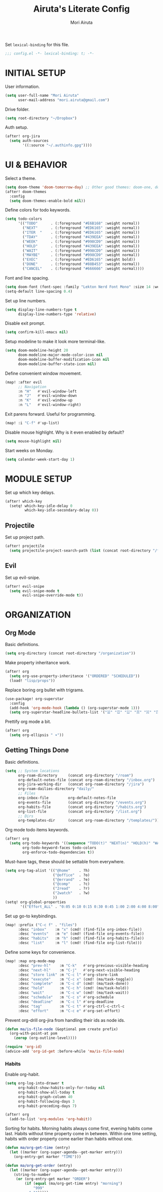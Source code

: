 #+TITLE: Airuta's Literate Config
#+AUTHOR: Mori Airuta
#+STARTUP: overview num

Set =lexical-binding= for this file.
#+begin_src emacs-lisp
;;; config.el -*- lexical-binding: t; -*-
#+end_src

* INITIAL SETUP

User information.
#+begin_src emacs-lisp
(setq user-full-name "Mori Airuta"
      user-mail-address "mori.airuta@gmail.com")
#+end_src

Drive folder.
#+begin_src emacs-lisp
(setq root-directory "~/Dropbox")
#+end_src

Auth setup.
#+begin_src emacs-lisp
(after! org-jira
  (setq auth-sources
        '((:source "~/.authinfo.gpg"))))
#+end_src

* UI & BEHAVIOR

Select a theme.
#+begin_src emacs-lisp
(setq doom-theme 'doom-tomorrow-day) ;; Other good themes: doom-one, doom-vibrant.
(after! doom-themes
  :config
  (setq doom-themes-enable-bold nil))
#+end_src

Define colors for todo keywords.
#+begin_src emacs-lisp
(setq todo-colors
      '(("TODO"      . (:foreground "#E6B168" :weight normal))
        ("NEXT"      . (:foreground "#ED6165" :weight normal))
        ("ITER  "    . (:foreground "#ED6165" :weight normal))
        ("TDAY"      . (:foreground "#439EEA" :weight normal))
        ("WEEK"      . (:foreground "#998CD9" :weight normal))
        ("HOLD"      . (:foreground "#439EEA" :weight normal))
        ("WAIT"      . (:foreground "#998CD9" :weight normal))
        ("MAYBE"     . (:foreground "#998CD9" :weight normal))
        ("EXEC"      . (:foreground "#ED6165" :weight bold))
        ("DONE"      . (:foreground "#88B453" :weight normal))
        ("CANCEL"    . (:foreground "#666666" :weight normal))))
#+end_src

Font and line spacing.
#+begin_src emacs-lisp
(setq doom-font (font-spec :family "Lekton Nerd Font Mono" :size 14 :weight 'normal))
(setq-default line-spacing 0.4)
#+end_src

Set up line numbers.
#+begin_src emacs-lisp
(setq display-line-numbers-type t
      display-line-numbers-type 'relative)
#+end_src

Disable exit prompt.
#+begin_src emacs-lisp
(setq confirm-kill-emacs nil)
#+end_src

Setup modeline to make it look more terminal-like.
#+begin_src emacs-lisp
(setq doom-modeline-height 20
      doom-modeline-major-mode-color-icon nil
      doom-modeline-buffer-modification-icon nil
      doom-modeline-buffer-state-icon nil)
#+end_src

Define convenient window movement.
#+begin_src emacs-lisp
(map! :after evil
      ;; Navigation
      :n "H"   #'evil-window-left
      :n "J"   #'evil-window-down
      :n "K"   #'evil-window-up
      :n "L"   #'evil-window-right)
#+end_src

Exit parens forward. Useful for programming.
#+begin_src emacs-lisp
(map! :i "C-f" #'up-list)
#+end_src

Disable mouse highlight. Why is it even enabled by default?
#+begin_src emacs-lisp
(setq mouse-highlight nil)
#+end_src

Start weeks on Monday.
#+begin_src emacs-lisp
(setq calendar-week-start-day 1)
#+end_src

* MODULE SETUP

Set up which key delays.
#+begin_src emacs-lisp
(after! which-key
  (setq! which-key-idle-delay 0
         which-key-idle-secondary-delay 0))
#+end_src

** Projectile

Set up project path.
#+begin_src emacs-lisp
(after! projectile
  (setq projectile-project-search-path (list (concat root-directory "/forge"))))
#+end_src

** Evil

Set up evil-snipe.
#+begin_src emacs-lisp
(after! evil-snipe
  (setq evil-snipe-mode t
        evil-snipe-override-mode t))
#+end_src

* ORGANIZATION
** Org Mode

Basic definitions.
#+begin_src emacs-lisp
(setq org-directory (concat root-directory "/organization"))
#+end_src

Make property inheritance work.
#+begin_src emacs-lisp
(after! org
  (setq org-use-property-inheritance '("ORDERED" "SCHEDULED"))
  (load! "lisp/props"))
#+end_src

Replace boring org bullet with trigrams.
#+begin_src emacs-lisp
(use-package! org-superstar
  :config
  (add-hook 'org-mode-hook (lambda () (org-superstar-mode 1)))
  (setq org-superstar-headline-bullets-list '("☱" "☲" "☳" "☴" "☵" "☶" "☷")))
#+end_src

Prettify org mode a bit.
#+begin_src emacs-lisp
(after! org
  (setq org-ellipsis " ▾"))
#+end_src

** Getting Things Done

Basic definitions.
#+begin_src emacs-lisp
(setq ;; System locations
      org-roam-directory     (concat org-directory "/roam")
      org-default-notes-file (concat org-roam-directory "/inbox.org")
      org-jira-working-dir   (concat org-roam-directory "/jira")
      org-roam-dailies-directory "daily/"
      ;; Files
      org-inbox-file         org-default-notes-file
      org-events-file        (concat org-directory "/events.org")
      org-habits-file        (concat org-directory "/habits.org")
      org-list-file          (concat org-directory "/list.org")
      ;; Dirs
      org-templates-dir      (concat org-roam-directory "/templates/"))
#+end_src

Org mode todo items keywords.
#+begin_src emacs-lisp
(after! org
  (setq org-todo-keywords '((sequence "TODO(t)" "NEXT(n)" "HOLD(h)" "WAIT(w)" "MAYBE(m)" "EXEC(x)" "|" "DONE(d)" "CANCEL(c)"))
        org-todo-keyword-faces todo-colors
        org-enforce-todo-dependencies t))
#+end_src

Must-have tags, these should be settable from everywhere.
#+begin_src emacs-lisp
(setq org-tag-alist '(("@home"    . ?h)
                      ("@office"  . ?o)
                      ("@errand"  . ?e)
                      ("@comp"    . ?c)
                      ("2read"    . ?r)
                      ("2watch"   . ?w)
                      ))
(setq! org-global-properties
       '(("Effort_ALL" . "0:05 0:10 0:15 0:30 0:45 1:00 2:00 4:00 8:00")))
#+end_src

Set up go-to keybindings.
#+begin_src emacs-lisp
(map! :prefix ("C-c f" . "files")
      :desc "inbox"    :m "x" (cmd! (find-file org-inbox-file))
      :desc "events"   :m "e" (cmd! (find-file org-events-file))
      :desc "habits"   :m "h" (cmd! (find-file org-habits-file))
      :desc "list"     :m "l" (cmd! (find-file org-list-file)))
#+end_src

Define some keys for convenience.
#+begin_src emacs-lisp
(map! :map org-mode-map
      :desc "prev-hl"    :m "C-k"   #'org-previous-visible-heading
      :desc "next-hl"    :m "C-j"   #'org-next-visible-heading
      :desc "store link" :m "C-c l" #'org-store-link
      :desc "execute"    :m "C-c x" (cmd! (ma/task-toggle))
      :desc "complete"   :m "C-c d" (cmd! (ma/task-done))
      :desc "hold"       :m "C-c h" (cmd! (ma/task-hold))
      :desc "wait"       :m "C-c w" (cmd! (ma/task-wait))
      :desc "schedule"   :m "C-c s" #'org-schedule
      :desc "deadline"   :m "C-c l" #'org-deadline
      :desc "tag"        :m "C-c t" #'org-ctrl-c-ctrl-c
      :desc "effort"     :m "C-c e" #'org-set-effort)
#+end_src

Prevent org-drill org-jira from handling their ids as node ids.
#+begin_src emacs-lisp
(defun ma/is-file-node (&optional pom create prefix)
  (org-with-point-at pom
    (zerop (org-outline-level))))

(require 'org-id)
(advice-add 'org-id-get :before-while 'ma/is-file-node)
#+end_src

*** Habits

Enable org-habit.
#+begin_src emacs-lisp
(setq org-log-into-drawer t
      org-habit-show-habits-only-for-today nil
      org-habit-show-all-today t
      org-habit-graph-column 40
      org-habit-following-days 3
      org-habit-preceding-days 7)

(after! org
  (add-to-list 'org-modules 'org-habit))
#+end_src

Sorting for habits. Morning habits always come first, evening habits come last. Habits
without time property come in between. Within one time setting, habits with order property
come earlier than habits without one.
#+begin_src emacs-lisp
(defun ma/org-get-time (entry)
  (let ((marker (org-super-agenda--get-marker entry)))
    (org-entry-get marker "TIME")))

(defun ma/org-get-order (entry)
  (let ((marker (org-super-agenda--get-marker entry)))
    (string-to-number
     (or (org-entry-get marker "ORDER")
         (if (equal (ma/org-get-time entry) "morning")
             "999"
           "-1")))))

(defun ma/org-agenda-sort-habits (a b)
  "Sort habits first by user priority, then by schedule+deadline+consistency."
  (let ((ha (get-text-property 1 'org-habit-p a))
        (hb (get-text-property 1 'org-habit-p b)))
    (when (and ha hb)
      (let ((ta (ma/org-get-time a))
            (tb (ma/org-get-time b)))
        (cond ((equal ta tb) (ma/cmp-by-order a b))
              ((equal ta "morning") -1)
              ((equal tb "evening") -1)
              (t +1))))))

(defun ma/cmp-by-order (a b)
  (let ((oa (ma/org-get-order a))
        (ob (ma/org-get-order b)))
    (cond ((> oa ob) +1)
          ((< oa ob) -1)
          ((= oa ob) (ma/cmp-by-priority a b)))))

(defun ma/cmp-by-priority (a b)
  (let ((pa (org-get-priority a))
        (pb (org-get-priority b)))
    (cond ((> pa pb) +1)
          ((< pa pb) -1)
          ((= pa pb) (org-cmp-values a b 'priority)))))

(after! org
  (setq org-agenda-cmp-user-defined 'ma/org-agenda-sort-habits
        org-agenda-sorting-strategy '((agenda time-up user-defined-up habit-down)
                                      (todo priority-down category-keep)
                                      (tags priority-down category-keep)
                                      (search category-keep))))
#+end_src

*** Drill

Set up org-drill.
#+begin_src emacs-lisp
(use-package! org-drill
  :after org
  :config
  (setq org-drill-hide-item-headings-p t
        org-drill-scope 'agenda))
#+end_src

*** Jira

Basic JIRA configuration.
#+begin_src emacs-lisp
(use-package! org-jira
  :config
  (setq jiralib-url "https://jira.north.io")
  (setq org-jira-default-jql "assignee = currentUser() and resolution = unresolved and project = DEV ORDER BY\n  priority DESC, created ASC"))
#+end_src

Main functionaliy: get issues and refile them into roam.
#+begin_src emacs-lisp
(defun org-jira--get-project-buffer (Issue)
  (with-slots (issue-id headline filename) Issue
    (let* ((org-roam-directory org-jira-working-dir)
           (issue-s (replace-regexp-in-string "-" "." issue-id))
           (title (format "issue.%s.%s" issue-s headline))
           (node (org-roam-node-create :title title))
           (base-name (org-roam-node-slug node))
           (file-name (concat base-name ".org"))
           (issue-template
            `(("i" "issue" plain "%?"
               :target (file+head ,file-name ,(ma/read-template "issue"))
               :immediate-finish t
               :unnarrowed t))))
      (oset Issue filename base-name) ; what an ugly hack!
      (org-roam-capture- :node node :templates issue-template)
      (org-roam-with-file (concat org-roam-directory "/" file-name) t
        (current-buffer))
    )))

(defun org-jira--render-issues-from-issue-list (Issues)
  (when (eq 0 (->> Issues (cl-remove-if-not #'org-jira-sdk-isa-issue?) length))
    (setq Issues (org-jira-sdk-create-issues-from-data-list Issues)))
  (setq Issues (cl-remove-if-not #'org-jira-sdk-isa-issue? Issues))
  (org-jira-log (format "About to render %d issues." (length Issues)))
  (mapc 'org-jira--render-issue Issues)
  (org-save-all-org-buffers)
  (org-roam-db-sync)
  (ma/refresh-agenda-files))
#+end_src

**** Keybindings

Redefine org-jira keybindings under C-c j prefix.
#+begin_src emacs-lisp
(map! :prefix ("C-c j" . "jira")
      :desc "refresh" :n "/" #'org-jira-get-issues)
#+end_src

*** Roam

Basic setup.
#+begin_src emacs-lisp
(after! org
  (setq +org-roam-open-buffer-on-find-file nil)) ;; Disable roam buffer when opening a new roam file
#+end_src

Helpers.
#+begin_src emacs-lisp
(defun ma/org-roam-node-category (node)
  (let ((props (org-roam-node-properties node)))
    (alist-get "CATEGORY" props nil nil #'equal)))

(defun ma/org-roam-filter-by-categories (categories)
  (lambda (node)
    (member (ma/org-roam-node-category node) categories)))

(defun ma/org-roam-list-files-by-categories (categories)
  (-distinct
   (mapcar #'org-roam-node-file
           (seq-filter
            (ma/org-roam-filter-by-categories categories)
            (org-roam-node-list)))))
#+end_src

Find file with category.
#+begin_src emacs-lisp
(defun ma/org-roam-find-by-category (category)
  (org-roam-node-find
   nil
   nil
   (lambda (node) (equal (ma/org-roam-node-category node) category))))
#+end_src

Find file with name.
#+begin_src emacs-lisp
(defun ma/org-roam-find-from-this (category)
  (let ((current-name (->> (org-roam-node-at-point)
                           org-roam-node-file
                           file-name-sans-extension)))
    (org-roam-node-find
     nil
     nil
     (lambda (node)
       (and (equal (ma/org-roam-node-category node) category)
            (s-starts-with-p current-name (org-roam-node-file node)))))))
#+end_src

Refresh agenda files after a node with a tracker tag is created.
#+begin_src emacs-lisp
(defun ma/refresh-agenda-hook ()
  (when (org-roam-capture-p)
    (unless org-note-abort
      (when-let* ((id (org-roam-capture--get :id))
                  (node (org-roam-node-from-id id))
                  (category (ma/org-roam-node-category node)))
        (when (member category ma/org-roam-agenda-categories)
          (push (org-roam-node-file node) org-agenda-files))))))

(add-hook 'org-capture-after-finalize-hook #'ma/refresh-agenda-hook)
#+end_src

Immediate insertion.
#+begin_src emacs-lisp
(defun org-roam-node-insert-immediate (arg &rest args)
  (interactive "P")
  (let ((args (cons arg args))
        (org-roam-capture-templates (list (append (car org-roam-capture-templates)
                                                  '(:immediate-finish t)))))
    (apply #'org-roam-node-insert args)))

(map! :map org-mode-map
      :desc "insert" :g "C-c n I" #'org-roam-node-insert-immediate)
#+end_src

**** Capture

Helper function to read contents of a node template from file.
#+begin_src emacs-lisp
(defun ma/read-template (category)
  "Return the contents of FILENAME."
  (with-temp-buffer
    (insert-file-contents (concat org-templates-dir "/" category ".org"))
    (buffer-string)))
#+end_src

Capture with category.
#+begin_src emacs-lisp
(defun ma/org-roam-capture (key category entry target &key jump)
  (let ((template (list key category 'entry
                        entry
                        :target target
                        :unnarrowed t
                        :jump-to-captured jump)))
    (org-roam-capture
     nil
     key
     :filter-fn (lambda (node) (equal (ma/org-roam-node-category node) category))
     :templates (list template))
    ))
#+end_src

Resource captures.
#+begin_src emacs-lisp
(defun ma/org-roam-capture-resource (key category &key jump)
  (ma/org-roam-capture
   key
   category
   "* TODO %?"
   (list 'file+head
         (format "%s.${slug}.org" category)
         (ma/read-template category))
   :jump jump))
#+end_src

Addendum note captures need special treatment.
#+begin_src emacs-lisp
(defun ma/org-roam-capture-addendum (key category file-format &key jump)
  (let* ((head (ma/read-template category))
         (target (list 'file+head file-format head))
         (template (list key category 'plain "%?" :target target :unnarrowed t)))
    (org-roam-capture-
     :keys key
     :node (org-roam-node-create)
     :templates (list template)
     :props (list :default-time (current-time)
                  :immediate-finish nil
                  :jump-to-captured jump))))
#+end_src

Daily captures need special treatment.
#+begin_src emacs-lisp
(cl-defun ma/org-roam-capture-daily-to-heading (key category entry file-format heading &key jump finish plain goto)
  (let* ((org-roam-directory (expand-file-name org-roam-dailies-directory org-roam-directory))
         (head (ma/read-template category))
         (target (list 'file+head+olp file-format head (list heading)))
         (template (list key category
                         (if plain 'plain 'entry)
                         entry
                         :target target
                         :unnarrowed t)))
    (org-roam-capture-
     :goto (when goto '(4))
     :node (org-roam-node-create)
     :templates (list template)
     :props (list :prepend t
                  :override-default-time (current-time)
                  :immediate-finish finish
                  :jump-to-captured jump))
  (when goto (run-hooks 'org-roam-dailies-find-file-hook))))

(cl-defun ma/org-roam-capture-daily (entry heading &key jump finish plain goto)
  (ma/org-roam-capture-daily-to-heading "d" "daily"
                                        entry "%<%Y>/%<%m>/%<%Y.%m.%d>.org" heading
                                        :jump jump
                                        :finish finish
                                        :plain plain
                                        :goto goto))
#+end_src

Inbox capture.
#+begin_src emacs-lisp
(defun ma/capture-inbox ()
  (interactive)
  (let ((inbox-template
         '("x" "inbox" entry
           "* %?"
           :target (file+head "inbox.org" "#+TITLE: Inbox")
           :kill-buffer t
           :unnarrowed t)
         ))
  (org-roam-capture- :node (org-roam-node-create)
                     :templates (list inbox-template))))
#+end_src

**** Dendroam

Basic setup.
#+begin_src emacs-lisp
(use-package! dendroam
  :after org-roam)

(setq org-roam-node-display-template "${hierarchy}:${title}")
#+end_src

Fix dendroam.
#+begin_src emacs-lisp
(setq org-roam-slug-trim-chars '(;; Combining Diacritical Marks https://www.unicode.org/charts/PDF/U0300.pdf
                                   768 ; U+0300 COMBINING GRAVE ACCENT
                                   769 ; U+0301 COMBINING ACUTE ACCENT
                                   770 ; U+0302 COMBINING CIRCUMFLEX ACCENT
                                   771 ; U+0303 COMBINING TILDE
                                   772 ; U+0304 COMBINING MACRON
                                   774 ; U+0306 COMBINING BREVE
                                   775 ; U+0307 COMBINING DOT ABOVE
                                   776 ; U+0308 COMBINING DIAERESIS
                                   777 ; U+0309 COMBINING HOOK ABOVE
                                   778 ; U+030A COMBINING RING ABOVE
                                   780 ; U+030C COMBINING CARON
                                   795 ; U+031B COMBINING HORN
                                   803 ; U+0323 COMBINING DOT BELOW
                                   804 ; U+0324 COMBINING DIAERESIS BELOW
                                   805 ; U+0325 COMBINING RING BELOW
                                   807 ; U+0327 COMBINING CEDILLA
                                   813 ; U+032D COMBINING CIRCUMFLEX ACCENT BELOW
                                   814 ; U+032E COMBINING BREVE BELOW
                                   816 ; U+0330 COMBINING TILDE BELOW
                                   817 ; U+0331 COMBINING MACRON BELOW
                                   ))
#+end_src

**** Keybindings

Set up C-c n keybindings.
#+begin_src emacs-lisp
(map! :prefix ("C-c n" . "notes")
      :desc "refresh" :g "/" #'org-roam-db-sync
      :desc "toggle"  :g "t" #'org-roam-buffer-toggle
      :desc "find"    :g "f" #'org-roam-node-find
      :desc "insert"  :g "i" #'org-roam-node-insert
      :desc "capture" :g "c" #'org-roam-capture)
#+end_src

Set up C-c c capture keybindings.
#+begin_src emacs-lisp
(map! :prefix ("C-c c" . "capture")
      :desc "inbox"   :g "x" #'ma/capture-inbox
      :desc "article" :g "a" (cmd! (ma/org-roam-capture-resource "a" "article" :jump t))
      :desc "goal"    :g "g" (cmd! (ma/org-roam-capture-resource "g" "goal"    :jump t))
      :desc "book"    :g "b" (cmd! (ma/org-roam-capture-resource "b" "book"    :jump t))
      :desc "course"  :g "c" (cmd! (ma/org-roam-capture-resource "c" "course"  :jump t))
      :desc "video"   :g "v" (cmd! (ma/org-roam-capture-resource "v" "video"   :jump t))
      :desc "quote"   :g "q" (cmd! (ma/org-roam-capture-resource "q" "quote"   :jump nil))
      :desc "project" :g "p" (cmd! (ma/org-roam-capture-resource "p" "project" :jump t))
      :desc "zettel"  :g "z" (cmd! (ma/org-roam-capture-resource "z" "zettel"  :jump t)))

(map! :map org-mode-map
      :prefix ("C-c c" . "capture")
      :desc "note"    :g "n" (cmd! (ma/org-roam-capture-addendum "n" "note" "${current-file}.note.%<%Y.%m.%d>.org" :jump t))
      :desc "meeting" :g "m" (cmd! (ma/org-roam-capture-addendum "m" "meeting" "${current-file}.meeting.%<%Y.%m.%d>.org" :jump t))
      :desc "scratch" :g "s" (cmd! (ma/org-roam-capture-addendum "s" "scratch" "scratch.%<%Y.%m.%d.%M%S%3N>.org" :jump t)))

(map! :prefix ("C-c c" . "capture")
      :desc "daily"   :g "d" (cmd! (ma/org-roam-capture-daily "%H:%M : %?" "Journal")))
#+end_src

Set up C-c f find node keybindings.
#+begin_src emacs-lisp
(map! :prefix "C-c f"
      :desc "daily"   :m "d" (cmd! (ma/org-roam-find-by-category "daily"))
      :desc "today"   :m "t" (cmd! (ma/org-roam-capture-daily "" "Journal" :jump t :plain t :goto t))
      :desc "article" :m "a" (cmd! (ma/org-roam-find-by-category "article"))
      :desc "book"    :m "b" (cmd! (ma/org-roam-find-by-category "book"))
      :desc "book"    :m "v" (cmd! (ma/org-roam-find-by-category "video"))
      :desc "goal"    :m "g" (cmd! (ma/org-roam-find-by-category "goal"))
      :desc "quote"   :m "q" (cmd! (ma/org-roam-find-by-category "quote"))
      :desc "course"  :m "c" (cmd! (ma/org-roam-find-by-category "course"))
      :desc "zettel"  :m "z" (cmd! (ma/org-roam-find-by-category "zettel"))
      :desc "scratch" :m "s" (cmd! (ma/org-roam-find-by-category "scratch"))
      :desc "issues"  :m "i" (cmd! (ma/org-roam-find-by-category "issue"))
      :desc "notes"   :m "n" (cmd! (ma/org-roam-find-from-this "note"))
      :desc "meeting" :m "m" (cmd! (ma/org-roam-find-from-this "meeting"))
      :desc "project" :m "p" (cmd! (ma/org-roam-find-by-category "project")))
#+end_src

*** Agenda

Set up org-agenda.
#+begin_src emacs-lisp
(defvar ma/org-roam-agenda-categories
  '("goal" "book" "course" "project" "note" "daily" "scratch" "video"))

(defun ma/refresh-agenda-files ()
  (interactive)
  (setq org-agenda-files
        (append
         (list org-habits-file org-events-file org-list-file)
         (ma/org-roam-list-files-by-categories ma/org-roam-agenda-categories))))

(after! org
  (ma/refresh-agenda-files)
  (setq org-agenda-start-day nil ; Today
        org-agenda-span 'day     ; Only one day in overview
        org-agenda-dim-blocked-tasks 'dimmed
        org-agenda-start-with-log-mode t
        org-agenda-time-grid `((daily today)
                               ,(mapcar (lambda (time) (* 100 time)) (number-sequence 0 24))
                               ""
                               "~~~~~~~~~~~~~~~~~~~~~~~~~~~~~~~~~~~~~~~~~~~~~~")))
#+end_src

Because agenda API is so poor, i need to switch to task org file every time I want
to do anything complicated. This macro helps me automate the process.
#+begin_src emacs-lisp
(defmacro agenda-cmd! (&rest body)
  (declare (doc-string 1) (pure t) (side-effect-free t))
  `(lambda (&rest _)
     (interactive)
     (let* ((marker (or (org-get-at-bol 'org-marker) (org-agenda-error)))
            (pos (marker-position marker))
            (buffer (marker-buffer marker)))
       (org-with-remote-undo buffer
         (with-current-buffer buffer
           (goto-char pos)
           ,@body)))
     (org-agenda-redo)
     (org-save-all-org-buffers)))
#+end_src

**** Views

Show hierarchical tasks with an indent.
#+begin_src emacs-lisp
(defun ma/get-task-prefix (level)
  "Returns task prefix for sue in hierarchical agenda."
  (let ((level (- (org-outline-level) (+ 1 level))))
    (if (> level 0)
        (format "%s-"
                (make-string (- (* 2 level) 1)
                             ?\s))
      "")))
#+end_src

Skip locked tasks in agenda.
#+begin_src emacs-lisp
(defun ma/skip-if-blocked ()
  (let ((next-headline (save-excursion
                         (or (outline-next-heading) (point-max)))))
    (if (org-entry-blocked-p) next-headline)))
#+end_src

Get org-roam title for the agenda item.
#+begin_src emacs-lisp
(defun ma/get-keyword-key-value (kwd)
  (let ((data (cadr kwd)))
    (list (plist-get data :key)
          (plist-get data :value))))

(defun ma/org-current-buffer-get-title ()
  (nth 1
       (assoc
        "TITLE"
        (org-element-map
            (org-element-parse-buffer 'greater-element)
            '(keyword)
          #'ma/get-keyword-key-value))))

(defun ma/org-file-get-title (file)
  (with-current-buffer (find-file-noselect file)
    (ma/org-current-buffer-get-title)))

(defun ma/agenda-title (item)
  (when-let ((marker (org-super-agenda--get-marker item)))
    (->> marker marker-buffer buffer-name ma/org-file-get-title)))
#+end_src

***** Dashboard view

#+begin_src emacs-lisp
(defun ma/get-habit-time-prefix ()
  (let ((time (org-entry-get (point) "TIME")))
    (cond ((equal time "morning") "M")
          ((equal time "evening") "E")
          (t " "))))

(defun ma/org-clock-sum ()
  (let ((time (* 60 (org-clock-sum-current-item))))
    (if (not (zerop time))
        (format-seconds "%02h:%02m" time)
      "     ")))

(setq ma/agenda-dashboard-view
      '("a" "Dashboard"
        ( ;; A list of sections
         (agenda "" ((org-agenda-overriding-header "")
                     (org-agenda-prefix-format "   %-20c :   %05e    :   %(ma/org-clock-sum)  %(ma/get-habit-time-prefix) ")
                     (org-agenda-time-grid nil)
                     (org-super-agenda-groups
                      '((:name "Closed"
                         :log closed
                         :order 1)
                        (:name "Habits"
                         :habit t
                         :order 3)
                        (:name "Today"
                         :and (:todo "NEXT"
                               :scheduled today)
                         :order 2)
                        (:discard (:anything t))
                        ))))
         (alltodo "" ((org-agenda-overriding-header "")
                      (org-agenda-prefix-format "   %-20c :   %05e    :     %5t  ")
                      (org-agenda-time-grid nil)
                      (org-agenda-skip-function 'ma/skip-if-blocked)
                      (org-super-agenda-groups
                       '((:discard (:scheduled future))
                         (:discard (:habit t))
                         (:name "Executing"
                          :todo "EXEC"
                          :order 1)
                         (:name "Tasks"
                          :and (:todo "NEXT"
                                :category "task")
                          :order 2)
                         (:name "Learning"
                          :and (:todo "NEXT"
                                :category ("book" "course" "article" "video"))
                          :order 3)
                         (:name "Working"
                          :and (:todo "NEXT"
                                :category ("project" "issue"))
                          :order 3)
                         (:name "On hold"
                          :todo "HOLD"
                          :order 5)
                         (:name "Waiting"
                          :todo "WAIT"
                          :order 6)
                         (:discard (:anything t))
                         ))))
         )))
#+end_src

***** Tasks view

#+begin_src emacs-lisp
(setq ma/agenda-tasks-view
      '("t" "Tasks view"
        ( ;; A list of sections
         (alltodo "" ((org-agenda-overriding-header "")
                      (org-agenda-prefix-format "   %-20c :   %05e    :     %5t  %(ma/get-task-prefix 1) ")
                      (org-agenda-time-grid nil)
                      (org-super-agenda-groups
                       '((:discard (:file-path "issue\\."))
                         (:discard (:file-path "project\\."))
                         (:discard (:todo "MAYBE"))
                         (:name "Tasks"
                          :category "task"
                          :order 1)
                         (:discard (:anything t))
                         )))))))
#+end_src

***** Projects view

#+begin_src emacs-lisp
(defun ma/agenda-project-name (item)
  (when-let ((title (ma/agenda-title item)))
    (concat "Project: " title)))

(setq ma/agenda-projects-view
      '("p" "Projects view"
        ( ;; A list of sections
         (alltodo "" ((org-agenda-overriding-header "")
                      (org-agenda-prefix-format "   %-20c :    %5t  %(ma/get-task-prefix 1) ")
                      (org-agenda-time-grid nil)
                      (org-super-agenda-groups
                       '((:discard (:not (:category "project")))
                         (:name "Project tasks"
                          :auto-map ma/agenda-project-name
                          :order 1)
                         (:discard (:anything t))
                         )))))))
#+end_src

***** Goals view

#+begin_src emacs-lisp
(defun ma/agenda-goal-name (item)
  (when-let ((title (ma/agenda-title item)))
    (concat "Goal: " title)))

(setq ma/agenda-goals-view
      '("g" "Goals view"
        ( ;; A list of sections
         (alltodo "" ((org-agenda-overriding-header "")
                      (org-agenda-breadcrumbs-separator "")
                      (org-agenda-prefix-format "   %-20b :    %5t  %(ma/get-task-prefix 1) ")
                      (org-agenda-time-grid nil)
                      (org-super-agenda-groups
                       '((:discard (:not (:category "goal")))
                         (:name "Goals and steps"
                          :auto-map ma/agenda-goal-name
                          :order 1)
                         (:discard (:anything t))
                         )))))))
#+end_src

***** Issues view

#+begin_src emacs-lisp
(defun ma/agenda-issue-name (item)
  (when-let ((title (ma/agenda-title item)))
    (concat "Issue: " title)))

(setq ma/agenda-issues-view
      '("i" "Issues view"
        ( ;; A list of sections
         (alltodo "" ((org-agenda-overriding-header "")
                      (org-agenda-prefix-format "   %-20c :   %05e    :     %5t  %(ma/get-task-prefix 1) ")
                      (org-agenda-time-grid nil)
                      (org-super-agenda-groups
                       '((:discard (:not (:file-path "issue\\.")))
                         (:name "Issue tasks"
                          :auto-map ma/agenda-issue-name
                          :order 1)
                         (:discard (:anything t))
                         )))))))
#+end_src

***** Incubators view

#+begin_src emacs-lisp
(setq ma/agenda-incubators-view
      '("u" "Incubators"
        ( ;; A list of sections
         (alltodo "" ((org-agenda-overriding-header "")
                      (org-agenda-prefix-format "   %-20c :     %5t  ")
                      (org-agenda-time-grid nil)
                      (org-super-agenda-groups
                       '((:discard (:not (:todo "MAYBE")))
                         (:auto-tags t
                          :order 1)
                         (:discard (:anything t))
                         )))))))
#+end_src

***** Learning view

#+begin_src emacs-lisp
(setq ma/agenda-learning-view
      '("l" "Learning view"
        ( ;; A list of sections
         (alltodo "" ((org-agenda-overriding-header "Daily Goals")
                      (org-agenda-prefix-format "   %-20c :      %5t ")
                      (org-agenda-skip-function 'ma/skip-if-blocked)
                      (org-agenda-time-grid nil)
                      (org-super-agenda-groups
                       '((:discard (:not (:category ("article" "book" "course"))))
                         (:name "Today"
                          :todo ("TDAY" "NEXT" "EXEC")
                          :order 2)
                         (:discard (:anything t))
                         ))))
         (alltodo "" ((org-agenda-overriding-header "Weekly Goals")
                      (org-agenda-prefix-format "   %-20c :      %5t  ")
                      (org-agenda-time-grid nil)
                      (org-super-agenda-groups
                       '((:discard (:not (:category ("article" "book" "course"))))
                         (:discard (:todo ("DONE" "TODO")))
                         (:name "Learning"
                          :auto-map ma/agenda-title
                          :order 1)
                         (:discard (:anything t))
                         )))))))
#+end_src

***** Videos view

#+begin_src emacs-lisp
(setq ma/agenda-videos-view
      '("v" "Videos view"
        ( ;; A list of sections
         (alltodo "" ((org-agenda-overriding-header "Weekly Goals")
                      (org-agenda-prefix-format "   %-20c :    %5t  %(ma/get-task-prefix 0) ")
                      (org-agenda-time-grid nil)
                      (org-super-agenda-groups
                       '((:discard (:not (:category ("video"))))
                         (:name "Videos"
                          :auto-map ma/agenda-title
                          :order 1)
                         (:discard (:anything t))
                         )))))))
#+end_src

***** Notes view

#+begin_src emacs-lisp
(setq ma/agenda-notes-view
      '("n" "Notes view"
        ( ;; A list of sections
         (alltodo "" ((org-agenda-overriding-header "")
                      (org-agenda-prefix-format "   %-20c :     %5t  ")
                      (org-agenda-time-grid nil)
                      (org-super-agenda-groups
                       '((:discard (:tag ("2read" "2watch")))
                         (:name "Notes"
                          :and (:todo "TODO"
                                :category ("note" "scratch"))
                          :order 2)
                         (:discard (:anything t))
                         )))))))
#+end_src

***** Wish views

#+begin_src emacs-lisp
(setq ma/agenda-wish-shopping-view
      '("ww" "Shopping"
        ( ;; A list of sections
         (alltodo "" ((org-agenda-overriding-header "Shopping")
                      (org-agenda-prefix-format "   %-20c :     %5t  ")
                      (org-agenda-time-grid nil)
                      (org-super-agenda-groups
                       '((:discard (:not (:category "list")))
                         (:auto-parent t
                          :order 1)
                         (:discard (:anything t))
                         )))))))

(setq ma/agenda-wish-articles-view
      '("wa" "Articles"
        ( ;; A list of sections
         (alltodo "" ((org-agenda-overriding-header "Articles")
                      (org-agenda-prefix-format "   %-20c :     %5t  ")
                      (org-agenda-time-grid nil)
                      (org-super-agenda-groups
                       '((:discard (:not (:tag "article")))
                         (:auto-tags t
                          :order 1)
                         (:discard (:anything t))
                         )))))))

(setq ma/agenda-wish-books-view
      '("wb" "Books"
        ( ;; A list of sections
         (alltodo "" ((org-agenda-overriding-header "Books")
                      (org-agenda-prefix-format "   %-20c :     %5t  ")
                      (org-agenda-time-grid nil)
                      (org-super-agenda-groups
                       '((:discard (:not (:tag "book")))
                         (:auto-tags t
                          :order 1)
                         (:discard (:anything t))
                         )))))))

(setq ma/agenda-wish-courses-view
      '("wc" "Courses"
        ( ;; A list of sections
         (alltodo "" ((org-agenda-overriding-header "Courses")
                      (org-agenda-prefix-format "   %-20c :     %5t  ")
                      (org-agenda-time-grid nil)
                      (org-super-agenda-groups
                       '((:discard (:not (:tag "course")))
                         (:auto-tags t
                          :order 1)
                         (:discard (:anything t))
                         )))))))
#+end_src

***** Daily grid view

#+begin_src emacs-lisp
(setq ma/agenda-daily-view
      '("d" "Daily view"
        ( ;; A list of sections
         (agenda "" ((org-agenda-overriding-header "")
                     (org-agenda-prefix-format "   %5t  ")
                     (org-super-agenda-groups
                      '((:discard (:habit t))
                        (:name "Today"
                         :time-grid t
                         :date today
                         :order 1)
                        (:discard (:anything t))
                        )))))))
#+end_src

**** Super agenda

#+begin_src emacs-lisp
(use-package! org-super-agenda
  :after org-agenda
  :init
  (setq org-agenda-custom-commands
        (list ma/agenda-dashboard-view
              ma/agenda-tasks-view
              ma/agenda-projects-view
              ma/agenda-goals-view
              ma/agenda-issues-view
              ma/agenda-incubators-view
              ma/agenda-learning-view
              ma/agenda-videos-view
              ma/agenda-notes-view
              ma/agenda-wish-shopping-view
              ma/agenda-wish-articles-view
              ma/agenda-wish-books-view
              ma/agenda-wish-courses-view
              ma/agenda-daily-view
              ))
  :config
  (org-super-agenda-mode t))
#+end_src

**** Keybindings

Set up keybindings.
#+begin_src emacs-lisp
(map! :after evil-org-agenda
      :map (org-agenda-mode-map evil-org-agenda-mode-map org-super-agenda-header-map)
      :desc "prev"     :g "k"     #'org-agenda-previous-line
      :desc "next"     :g "j"     #'org-agenda-next-line)

(map! :after org-agenda
      :map org-agenda-mode-map
      ;; Entry manipulation
      :prefix "C-c"
      :desc "complete" :g "d" (agenda-cmd! (ma/task-done))
      :desc "hold"     :g "h" (agenda-cmd! (ma/task-hold))
      :desc "wait"     :g "w" (agenda-cmd! (ma/task-wait))
      :desc "execute"  :g "x" (agenda-cmd! (ma/task-toggle))
      :desc "schedule" :g "s" (agenda-cmd! (org-schedule nil))
      :desc "deadline" :g "l" (agenda-cmd! (org-deadline nil))
      :desc "tag"      :g "t" (agenda-cmd! (org-ctrl-c-ctrl-c))
      :desc "effort"   :g "e" (agenda-cmd! (org-set-effort))
      ;; Filtering
      :prefix ("C-c a f" . "filter")
      :desc "by tag"    :m "t" #'org-agenda-filter-by-tag
      :desc "by effort" :m "e" #'org-agenda-filter-by-effort)

(map! :prefix ("C-c a" . "agenda")
      :desc "refresh"    :g "/"   #'ma/refresh-agenda-files
      :desc "agenda"     :g "a"   (cmd! (org-agenda nil "a"))
      :desc "tasks"      :g "t"   (cmd! (org-agenda nil "t"))
      :desc "incubators" :g "u"   (cmd! (org-agenda nil "u"))
      :desc "goals"      :g "g"   (cmd! (org-agenda nil "g"))
      :desc "projects"   :g "p"   (cmd! (org-agenda nil "p"))
      :desc "issues"     :g "i"   (cmd! (org-agenda nil "i"))
      :desc "videos"     :g "v"   (cmd! (org-agenda nil "v"))
      :desc "learning"   :g "l"   (cmd! (org-agenda nil "l"))
      :desc "notes"      :g "n"   (cmd! (org-agenda nil "n"))
      :desc "daily"      :g "d"   (cmd! (org-agenda nil "d"))
      :prefix ("C-c a w" . "wishes")
      :desc "shopping"   :g "w"   (cmd! (org-agenda nil "ww"))
      :desc "articles"   :g "a"   (cmd! (org-agenda nil "wa"))
      :desc "books"      :g "b"   (cmd! (org-agenda nil "wb"))
      :desc "courses"    :g "c"   (cmd! (org-agenda nil "wc"))
      )
#+end_src

*** Refiling

Set up general refiling parameters.
#+begin_src emacs-lisp
(setq org-refile-use-outline-path 'file
      org-outline-path-complete-in-steps nil
      org-refile-allow-creating-parent-nodes 'confirm)
#+end_src

General refiling function provides a better interface than out-of-the-box org-refile.
#+begin_src emacs-lisp
(defun ma/refile (target heading &optional arg default-buffer msg)
  "Refile entries with top-level PARENT under the (exact) HEADING in FILE."
  (let* ((position
          (if heading
              (with-current-buffer (find-file-noselect target)
                (or (org-find-exact-headline-in-buffer heading)
                    (org-end-of-subtree t t)))))
         (rfloc `(,heading ,target nil ,position))
         (org-after-refile-insert-hook #'save-buffer))
    (org-refile arg default-buffer rfloc msg)))
#+end_src

Interactive refile to file.
#+begin_src emacs-lisp
(defun ma/refile-to-file (file state &optional follow)
  (interactive)
  (org-todo state)
  (org-entry-put (point) "ORDERED" "t")
  (ma/refile file nil)
  (when follow
    (org-refile-goto-last-stored)))
#+end_src

Refile a task to today's daily note.
#+begin_src emacs-lisp
(defun ma/refile-task (&optional state follow)
  (interactive)
  (let ((org-refile-keep nil) ;; Set this to t to keep the original
        (org-after-refile-insert-hook #'save-buffer)
        today-file
        pos)
    (save-window-excursion
      (ma/org-roam-capture-daily "%?" "Tasks" :goto t)
      (setq today-file (buffer-file-name))
      (setq pos (point)))
    ;; Only refile if the target file is different than the current file
    (unless (equal (file-truename today-file)
                   (file-truename (buffer-file-name)))
      (org-todo state)
      (org-entry-put (point) "ORDERED" "t")
      (org-refile nil nil (list "Tasks" today-file nil pos))
      (when follow
        (org-refile-goto-last-stored)))))
#+end_src

Refile to habits file. This functions adds formating to make an item into a habit.
#+begin_src emacs-lisp
(defun ma/refile-to-habits ()
  "Move the current subtree from processing to a habits."
  (interactive)
  (org-todo "TODO")
  (org-insert-property-drawer)
  (org-entry-put (point) "STYLE" "habit")
  (org-entry-put (point) "LAST_REPEAT" nil)
  (let* ((date (org-read-date))
         (min (read-number "Do the habit no often than this many days: " 1))
         (max (read-number "Do the habit at least once in this many days: " 1))
         (repeat-str
          (if (>= min max)
              (format ".+%dd" min)
              (format ".+%dd/%dd"))))
    (org-schedule nil (message "<%s %s>" date repeat-str))
    (ma/refile org-habits-file nil)))
#+end_src

**** Keybindings

Set up C-c keybindings.
#+begin_src emacs-lisp
(map! :map (org-mode-map org-agenda-mode-map)
      :prefix ("C-c r" . "refile")
      :desc "refile"     :n "/" #'org-refile
      :desc "task"       :n "t" (cmd! (ma/refile-task "NEXT"))
      :desc "event"      :n "e" (cmd! (ma/refile-to-file org-events-file "TODO"))
      :desc "habits"     :n "h" #'ma/refile-to-habits
      :desc "incubate"   :n "u" (cmd! (ma/refile-task "MAYBE")))
#+end_src

*** States

Defininig my (extremenly simple) state machine.
#+begin_src emacs-lisp
(setq ma/learning-categories '("book" "course" "article" "video"))

(defun ma/task-start (state)
  (when (member (org-get-todo-state) '("NEXT" "HOLD"))
    (org-todo state)
    (org-clock-in)))

(defun ma/task-stop (state)
  (when (equal (org-get-todo-state) "EXEC")
    (org-todo state)
    (org-clock-out nil t)))

(defun ma/task-done ()
  (org-todo "DONE"))

(defun ma/task-hold ()
  (org-todo "HOLD")
  (org-clock-out nil t))

(defun ma/task-wait ()
  (org-todo "WAIT"))

(defun ma/task-toggle ()
  (interactive)
  (let ((todo-state (org-get-todo-state)))
    (cond ((member todo-state '("NEXT" "TDAY" "HOLD")) (ma/task-start "EXEC"))
          ((equal todo-state "EXEC") (ma/task-stop "NEXT")))))
#+end_src

Define helper functions.
#+begin_src emacs-lisp
(defun ma/is-top-level ()
  (let* ((category (org-get-category))
         (level (org-outline-level)))
    (cond ((equal category "task") (equal level 2))                     ; Tasks live under task heading, so top-level for a task is 2
          ((member category ma/learning-categories) (equal level 0))))) ; These categories have no top level

(defun ma/has-tag (tag)
  (member tag (org-get-tags)))
#+end_src

I want my hooks to run in specific files only. This macro will automate file name checking.
#+begin_src emacs-lisp
(defvar ma/todo-completion-categories nil)

(defmacro todo-completion! (fn)
  "Run command only in buffer specified by `ma/todo-completion-category'."
  (declare (doc-string 1) (pure t) (side-effect-free t))
  `(lambda (&rest rest)
     (when (member (org-get-category) ma/todo-completion-categories)
       (interactive)
       (apply ,fn rest))))
#+end_src

I need a way to automatically make next item become "NEXT" when the current one changes to "DONE".
#+begin_src emacs-lisp
(defun ma/complete-and-continue ()
  "Switch current heading to DONE and next to NEXT."
  (interactive)
  (unless (ma/is-top-level)
    (when (save-excursion (outline-get-next-sibling))
      (org-forward-heading-same-level 1)
      ;; FIXME: Change first child (and its first child etc. recursively) to NEXT as well.
      (let* ((category (org-get-category))
             (state (org-get-todo-state)))
        (cond ((member category ma/learning-categories)
               (when (equal state "TDAY") (org-todo "NEXT")))
              ((equal category "task")
               (when (equal state "TODO") (org-todo "NEXT"))))))))
#+end_src

I need to auto-done parents when all childrern are "DONE" or checked.
#+begin_src emacs-lisp
(defun ma/summary-todo (n-done n-not-done)
  "Switch entry to DONE when all subentries are done."
  (when (= n-not-done 0) (org-todo "DONE")))
#+end_src

I need to set the next sibling to "NEXT" when the current one is "DONE".
#+begin_src emacs-lisp
(defun ma/complete (change)
  (let ((from-state (plist-get change :from))
        (to-state (plist-get change :to)))
    (when (and (member from-state '("NEXT" "EXEC" "HOLD" "WAIT" "TDAY")) (equal to-state "DONE"))
      (unless (ma/is-top-level)
        (ma/complete-and-continue)))))
#+end_src

Use what I defined in the todo hooks.
#+begin_src emacs-lisp
(after! org
  (setq ma/todo-completion-categories '("task" "book" "course" "article" "video")))

(after! org
  (add-hook 'org-after-todo-statistics-hook (todo-completion! 'ma/summary-todo))
  (add-hook 'org-trigger-hook (todo-completion! 'ma/complete)))
#+end_src

*** Clocking

Clocking setup
#+begin_src emacs-lisp
(after! org
  (setq org-clock-out-when-done t))
#+end_src

Set up a hook to save clocked time to dailies
#+begin_src emacs-lisp
(defun ma/agenda-get-heading (&optional NO-TAGS NO-TODO NO-PRIORITY NO-COMMENT)
  (let* ((marker (or (org-get-at-bol 'org-marker) (org-agenda-error)))
         (pos (marker-position marker))
         (buffer (marker-buffer marker)))
    (with-current-buffer buffer
      (goto-char pos)
      (org-get-heading NO-TAGS NO-TODO NO-PRIORITY NO-COMMENT))))

(defun ma/clock-out-handler ()
  (let* ((start-time (format-time-string "%H:%M" org-clock-start-time))
         (end-time (format-time-string "%H:%M" org-clock-out-time))
         (heading (if (equal major-mode 'org-agenda-mode)
                      (ma/agenda-get-heading t t t t)
                    (org-get-heading t t t t)))
         (entry (format "** %s - %s : %s" start-time end-time heading)))
    (ma/org-roam-capture-daily entry "Journal" :finish t :plain t)
    ))

(after! org-roam
  (add-hook 'org-clock-out-hook 'ma/clock-out-handler))
#+end_src
*** Gantt

Set up elgantt.
#+begin_src emacs-lisp
(use-package! org-ql)
(use-package! ts)
(use-package! s)
(use-package! dash)

(defvar ma/elgantt-categories
  '("book" "course"))

(defvar ma/elgantt-weekly-todos
  '("NEXT" "EXEC" "WEEK"))

(defun ma/next-day (day)
  (ts-adjust 'day day))

(use-package! elgantt
  :config
  (setq elgantt-agenda-files (ma/org-roam-list-files-by-categories ma/elgantt-categories)
        elgantt-header-type (lambda () (ma/org-current-buffer-get-title))
        elgantt-header-column-offset 50
        elgantt-deadline-character ":"
        elgantt-even-numbered-line-change 10
        elgantt-draw-overarching-headers t
        elgantt-hide-number-line t
        elgantt-level-prefix-char "- ")
  (elgantt-create-display-rule custom-display
    :args (elgantt-scheduled elgantt-todo)
    :body ((when (member eglantt-todo ma/elgantt-weekly-todos)
             (let ((deadline (ma/next-day elgantt-scheduled)))
               (elgantt--create-overlay (point) (+ 1 (point)))
               ))
           )
    ))
#+end_src
** Ledger

Set up ledger mode.
#+begin_src emacs-lisp
(use-package! ledger-mode
  :mode "\\.ledger\\'")
#+end_src

Define the location of ledger files.
#+begin_src emacs-lisp
(setq ledger-directory (concat root-directory "/ledger/")
      ledger-main      (concat ledger-directory "main.ledger"))
#+end_src

Set up keybindins
#+begin_src emacs-lisp
(map! :desc "ledger" :g "C-c l" (cmd! (+vertico/find-file-in ledger-directory)))
#+end_src

* DEVELOPMENT
** Remote

Set up shell for TRAMP connections.
#+begin_src emacs-lisp
(connection-local-set-profile-variables
  'remote-bash
  '((shell-file-name . "/bin/bash")
    (shell-command-switch . "-c")
    (shell-interactive-switch . "-i")
    (shell-login-switch . "-l")))

(connection-local-set-profiles
  '(:application tramp :protocol "ssh" :user nil :machine nil)
  'remote-bash)
#+end_src

** Treemacs

#+begin_src emacs-lisp
(after! treemacs
  (set-face-attribute 'treemacs-root-face nil :height 1.0)
  (setq treemacs-no-png-images t
        doom-themes-treemacs-variable-pitch-face nil
        doom-themes-treemacs-line-spacing 0.4))
#+end_src
** Rust

Set up rust-analyzer.
#+begin_src emacs-lisp
(use-package! lsp-rust
  :init
  (setq! lsp-rust-analyzer-cargo-watch-enable t
         lsp-rust-analyzer-cargo-watch-command "clippy"
         lsp-rust-analyzer-proc-macro-enable t
         lsp-rust-analyzer-cargo-load-out-dirs-from-check t
         lsp-rust-analyzer-server-display-inlay-hints t
         lsp-rust-analyzer-display-chaining-hints t
         lsp-rust-analyzer-display-parameter-hints nil))
#+end_src
** Python

Set up LSP over TRAMP.
#+begin_src emacs-lisp
(after! lsp
  (lsp-register-client
   (make-lsp-client :new-connection (lsp-tramp-connection "pyls")
                    :major-modes '(python-mode)
                    :remote? t
                    :server-id 'pyls-remote)))
#+end_src
